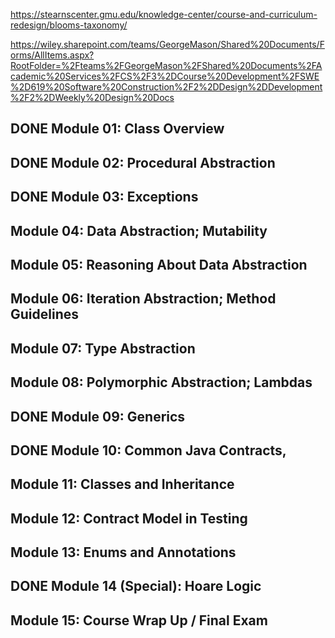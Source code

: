 https://stearnscenter.gmu.edu/knowledge-center/course-and-curriculum-redesign/blooms-taxonomy/


https://wiley.sharepoint.com/teams/GeorgeMason/Shared%20Documents/Forms/AllItems.aspx?RootFolder=%2Fteams%2FGeorgeMason%2FShared%20Documents%2FAcademic%20Services%2FCS%2F3%2DCourse%20Development%2FSWE%2D619%20Software%20Construction%2F2%2DDesign%2DDevelopment%2F2%2DWeekly%20Design%20Docs



 
** DONE Module 01: Class Overview 
CLOSED: [2022-11-15 Tue 13:11]
** DONE Module 02: Procedural Abstraction 
CLOSED: [2022-11-15 Tue 13:11]
** DONE Module 03: Exceptions 
CLOSED: [2022-11-15 Tue 13:11]
** Module 04: Data Abstraction; Mutability 
** Module 05: Reasoning About Data Abstraction 
** Module 06: Iteration Abstraction; Method Guidelines 
** Module 07: Type Abstraction 
** Module 08: Polymorphic Abstraction; Lambdas 
** DONE Module 09: Generics 
CLOSED: [2022-11-15 Tue 13:11]
** DONE Module 10: Common Java Contracts,
CLOSED: [2022-11-15 Tue 13:11]
** Module 11: Classes and Inheritance 
** Module 12: Contract Model in Testing 
** Module 13: Enums and Annotations
** DONE Module 14 (Special): Hoare Logic 
CLOSED: [2022-11-15 Tue 13:11]
** Module 15: Course Wrap Up / Final Exam



